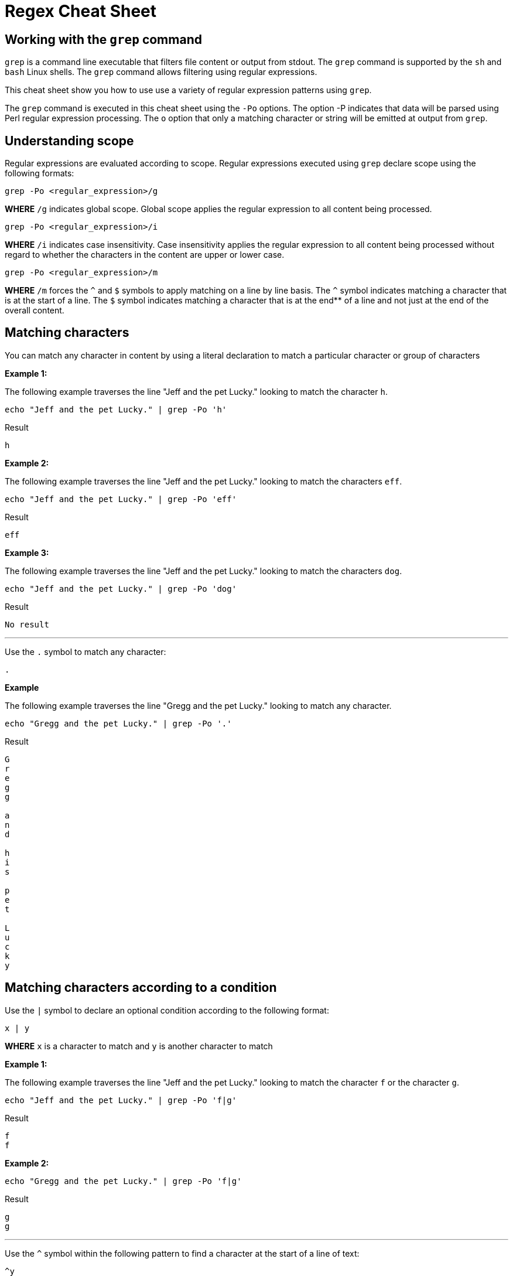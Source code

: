 = Regex Cheat Sheet
:experimental: true
:product-name: RegEx Cheat Sheet

== Working with the `grep` command

`grep` is a command line executable that filters file content or output from stdout. The `grep` command is supported by the `sh` and `bash` Linux shells. The `grep` command allows filtering using regular expressions.

This cheat sheet show you how to use use a variety of regular expression patterns using `grep`.

The `grep` command is executed in this cheat sheet using the `-Po` options. The option -P indicates that data will be parsed using Perl regular expression processing. The `o` option that only a matching character or string will be emitted at output from `grep`.

== Understanding scope

Regular expressions are evaluated according to scope. Regular expressions executed using `grep` declare scope using the following formats:

```
grep -Po <regular_expression>/g
```

**WHERE** `/g` indicates global scope. Global scope applies the regular expression to all content being processed.

```
grep -Po <regular_expression>/i
```

**WHERE** `/i` indicates case insensitivity. Case insensitivity applies the regular expression to all content being processed without regard to whether the characters in the content are upper or lower case.

```
grep -Po <regular_expression>/m
```

**WHERE** `/m` forces the `^` and `$` symbols to apply matching on a line by line basis. The `^` symbol indicates matching a character that is at the start of a line. The `$` symbol indicates matching a character that is at the end** of a line and not just at the end of the overall content. 

== Matching characters

You can match any character in content by using a literal declaration to match a particular character or group of characters


**Example 1:**

The following example traverses the line "Jeff and the pet Lucky." looking to match the character `h`. 

```
echo "Jeff and the pet Lucky." | grep -Po 'h'
```

Result

```
h
```

**Example 2:**

The following example traverses the line "Jeff and the pet Lucky." looking to match the characters `eff`. 

```
echo "Jeff and the pet Lucky." | grep -Po 'eff'
```

Result

```
eff
```

**Example 3:**

The following example traverses the line "Jeff and the pet Lucky." looking to match the characters `dog`. 

```
echo "Jeff and the pet Lucky." | grep -Po 'dog'
```

Result

```
No result
```

---

Use the `.` symbol to match any character:

```
.
```

**Example**

The following example traverses the line "Gregg and the pet Lucky." looking to match any character. 

```
echo "Gregg and the pet Lucky." | grep -Po '.'
```

Result

```
G
r
e
g
g
 
a
n
d
 
h
i
s
 
p
e
t
 
L
u
c
k
y
```

== Matching characters according to a condition

Use the `|` symbol to declare an optional condition according to the following format:

```
x | y
```

**WHERE** `x` is a character to match and `y` is another character to match


**Example 1:**

The following example traverses the line "Jeff and the pet Lucky." looking to match the character `f` or the character `g`. 

```
echo "Jeff and the pet Lucky." | grep -Po 'f|g'
```

Result

```
f
f
```

**Example 2:**

```
echo "Gregg and the pet Lucky." | grep -Po 'f|g'
```

Result

```
g
g
```

---

Use the `^` symbol within the following pattern to find a character at the start of a line of text:

```
^y
```

**WHERE** `y` is the character to find at the start of the given line of text.

**Example 1:**

```
echo "Gregg and the pet Lucky." | grep -Po '^G'
```

Result

```
G
```

**Example 2:**

```
echo "Gregg and the pet Lucky." | grep -Po '^L'
```

Result

```
No result
```

---

Use the `$` symbol within the following pattern to find a character at the start of a line of text:

```
x$
```

**WHERE** `x` is the character to find at the end of the given line of text.

**Example 1:**

```
echo "Gregg and the pet Lucky." | grep -Po 'y$'
```

Result

```
y
```

**Example 2:**

```
echo "Gregg and the pet Lucky." | grep -Po 't$'
```

Result

```
No result
```

== Matching one or more characters according to occurrence

Use the `+` symbol to find one or more occurrence of a character

```
y+
```

**WHERE** `y` is the occurrence character 

**Example 1:**

```
echo "Gregg and the pet Lucky." | grep -Po 'g+'
```

Result

```
gg
```

**Example 2:**

```
 echo "Bobby and his pet Lucky" | grep -P 'g+'
```

Result

```
No result
```

---

Use the `*` symbol to find zero or more occurrence of a character.

```
y*
```

**WHERE** `y` is the occurrence character

**Example 1:**

```
echo "Gregg and the pet Lucky." | grep -Po 'g*'
```

Result

```
gg
```

**Example 2:**

```
echo "Bobby and his pet Lucky" | grep -Po 'g*'
```

Result

```
No Result
```

---

Find `N` number of occurrences of a character using the following format:

```
y{N}
```

**WHERE** `y` is the occurrence character

**Example 1:**

```
echo "Gregg and the pet Lucky." | grep -Po 'g{2}'
```

Result

```
gg
```

**Example 2:**

```
echo "Gregg and the pet Lucky." | grep -Po 'g{3}'
```

Result

```
No result
```

---

Find occurrences a minimum or maximum amount of times using the following format:

```
{N,M}
```

**WHERE** `N` is the minimum number of times and `M` is the maximum number of times the character occurs.

**Example 1:**

```
echo "Gregg and the pet Lucky." | grep -Po 'g{1,3}'
```

Result

```
gg
```

**Example 2:**

```
echo "Gregg and the pet Lucky." | grep -Po 'g{3,5}'
```

Result

```
No result
```

== Searching and matching content using custom condition

**Example 1:**

The following example has a RegEx expression that processes the string `Barb and the pet Lucky.` starting at the beginning of the string accepting any character but stops when it encounters the characters `rb`.

```
echo "Barb and the pet Lucky." | grep -Po '^.*rb'
```

Result

```
Barb
```

**Example 2:**

The following example has a RegEx expression that processes the string `Barb and the pet Lucky.` looking for the occurrence of the character `l` and accepting all characters that follow on the `.` character is encountered. Notice that the `.` characters is declared like so `\.` to denote a period. The `\` symbol is the escape symbol. If the `\` symbol was not used, the regular expression parser would interpret the the `.` symbol to mean *any character* .


```
echo "Barb and the pet Lucky." | grep -Po 'L.*\.'
```

Result

```
Lucky.
```

== Searching and matching content according to a set

Finding the starting word of a sentence
 
---

```
\n
```

Example

```
echo "Gregg and the pet Lucky.
> Tommy and a his dog, Fido"
```

Result

```
TO BE PROVIDED
```

---

```
\t
```

Example

```
TO BE PROVIDED
```

Result

```
TO BE PROVIDED
```

---

```
\s
```

Example

```
TO BE PROVIDED
```

Result

```
TO BE PROVIDED
```

---

```
\S
```

Example

```
TO BE PROVIDED
```

Result

```
TO BE PROVIDED
```

---

```
\w
```

Example

```
TO BE PROVIDED
```

Result

```
TO BE PROVIDED
```

---

```
\W
```

Example

```
TO BE PROVIDED
```

Result

```
TO BE PROVIDED
```

---

```
\b
```

Example

```
TO BE PROVIDED
```

Result

```
TO BE PROVIDED
```

---

```
\B
```

Example

```
TO BE PROVIDED
```

Result

```
TO BE PROVIDED
```

---

```
^
```

Example

```
echo -e 'Hi \nThere' | grep '^T'
```

Result:

```
There
```

---

```
$
```

```
echo -e 'Hi\nThere' | grep 'i$'
```

Result:

```
Hi
```

---

```
\\
```

Example

```
TO BE PROVIDED
```

Result

```
TO BE PROVIDED
```
---

== Pattern Matching

```
.?\.
```

**Example 1:** 

```
echo "There are 2 cats in the box.\nThe are three dogs in the house." | grep -P '^[^.]*'
```

Result:

```

```

```
.*\.
```


```
[A-Z]
```

Example

```
TO BE PROVIDED
```

Result

```
TO BE PROVIDED
```

---

```
[A-Z]
```

Example

```
TO BE PROVIDED
```

Result

```
TO BE PROVIDED
```

---

```
[0-9]
```

**Example X:**

```
echo "There are 2 cats in the box.\nThere are three dogs in the house." | grep -Po '[0-9]'
```

Result

```
2
```

---

**Example X:**

```
echo "There are 2 cats in the box.\nThere are three dogs in the house." | grep -Po '[A-Z]'
```

Result

```
T
T
```

---

**Example X:**

```
echo "There are 2 cats in the box.\nThere are three dogs in the house." | grep -Po '\w+[s]\b'
```

Result

```
cats
dogs
```

---


```
[asdf]
```

Example

```
TO BE PROVIDED
```

Result

```
TO BE PROVIDED
```

---

```
[^asdf]
```

Example

```
TO BE PROVIDED
```

Result

```
TO BE PROVIDED
```

== Flags

```
g
```

Example

```
TO BE PROVIDED
```

Result

```
TO BE PROVIDED
```

---

```
m
```

Example

```
TO BE PROVIDED
```

Result

```
TO BE PROVIDED
```

---

```
i
```

Example

```
TO BE PROVIDED
```

Result

```
TO BE PROVIDED
```

== Using RegEx to search a File System

== Using RegEx to search a web page

=== The HTML example file

```
cat << 'EOF' > regex-content.html
 <html>
 <head>
 <title>RegEx Cheat Sheet Content
 </title>
 <meta http-equiv="Content-Type" content="text/html; charset=iso-8859-1">
 </head>
 <body bgcolor="#ffffff" text="#000000">
      <h1>Interesting People</h1>
            <ul> 
                  <li><div id="1">Mick Jagger<br>mick@stones.com</div></li>
                  <li><div id="2">Joan Jett<br>joan@runaways.info</div></li>
                  <li><div id="3">John Lennon<br>john@beatles.io</div></li>
            </ul>
      <h1>Uninteresting People</h1>
            <ul> 
                  <li><div id="4">John Doe<br>jd@uninterestingpeople.com</div></li>
                  <li><div id="5">Jane Doe<br>jane@uninterestingpeople.com</div></li>
                  <li><div id="6">JUninteresting Person<br>up@uninterestingpeople.com</div></li>
            </ul>
</body>
</html>
EOF
```

== Using Regex with GREP at the command line


